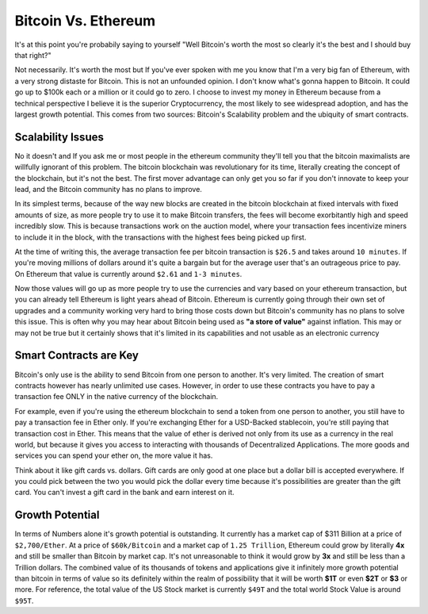 Bitcoin Vs. Ethereum
======================

It's at this point you're probabily saying to yourself "Well Bitcoin's worth the most so clearly it's the best and I should buy that right?"

Not necessarily. It's worth the most but If you've ever spoken with me you know that I'm a very big fan of Ethereum, with a very strong distaste for Bitcoin. This is not an unfounded opinion. I don't know what's gonna happen to Bitcoin. It could go up to $100k each or a million or it could go to zero. I choose to invest my money in Ethereum because from a technical perspective I believe it is the superior Cryptocurrency, the most likely to see widespread adoption, and has the largest growth potential. This comes from two sources: Bitcoin's Scalability problem and the ubiquity of smart contracts.

Scalability Issues
-------------------

No it doesn't and If you ask me or most people in the ethereum community they'll tell you that the bitcoin maximalists are willfully ignorant of this problem. The bitcoin blockchain was revolutionary for its time, literally creating the concept of the blockchain, but it's not the best. The first mover advantage can only get you so far if you don't innovate to keep your lead, and the Bitcoin community has no plans to improve. 

In its simplest terms, because of the way new blocks are created in the bitcoin blockchain at fixed intervals with fixed amounts of size, as more people try to use it to make Bitcoin transfers, the fees will become exorbitantly high and speed incredibly slow. This is because transactions work on the auction model, where your transaction fees incentivize miners to include it in the block, with the transactions with the highest fees being picked up first. 

At the time of writing this, the average transaction fee per bitcoin transaction is ``$26.5`` and takes around ``10 minutes``. If you're moving millions of dollars around it's quite a bargain but for the average user that's an outrageous price to pay. On Ethereum that value is currently around ``$2.61`` and ``1-3 minutes``. 

Now those values will go up as more people try to use the currencies and vary based on your ethereum transaction, but you can already tell Ethereum is light years ahead of Bitcoin. Ethereum is currently going through their own set of upgrades and a community working very hard to bring those costs down but Bitcoin's community has no plans to solve this issue. This is often why you may hear about Bitcoin being used as **"a store of value"** against inflation. This may or may not be true but it certainly shows that it's limited in its capabilities and not usable as an electronic currency

Smart Contracts are Key
------------------------
Bitcoin's only use is the ability to send Bitcoin from one person to another. It's very limited. The creation of smart contracts however has nearly unlimited use cases. However, in order to use these contracts you have to pay a transaction fee ONLY in the native currency of the blockchain. 

For example, even if you're using the ethereum blockchain to send a token from one person to another, you still have to pay a transaction fee in Ether only. If you're exchanging Ether for a USD-Backed stablecoin, you're still paying that transaction cost in Ether. This means that the value of ether is derived not only from its use as a currency in the real world, but because it gives you access to interacting with thousands of Decentralized Applications. The more goods and services you can spend your ether on, the more value it has. 

Think about it like gift cards vs. dollars. Gift cards are only good at one place but a dollar bill is accepted everywhere. If you could pick between the two you would pick the dollar every time because it's possibilities are greater than the gift card. You can't invest a gift card in the bank and earn interest on it.

Growth Potential
-----------------
In terms of Numbers alone it's growth potential is outstanding. It currently has a market cap of $311 Billion at a price of ``$2,700/Ether``. At a price of ``$60k/Bitcoin`` and a market cap of ``1.25 Trillion``, Ethereum could grow by literally **4x** and still be smaller than Bitcoin by market cap. It's not unreasonable to think it would grow by **3x** and still be less than a Trillion dollars. The combined value of its thousands of tokens and applications give it infinitely more growth potential than bitcoin in terms of value so its definitely within the realm of possibility that it will be worth **$1T** or even **$2T** or **$3** or more. For reference, the total value of the US Stock market is currently ``$49T`` and the total world Stock Value is around ``$95T``.

